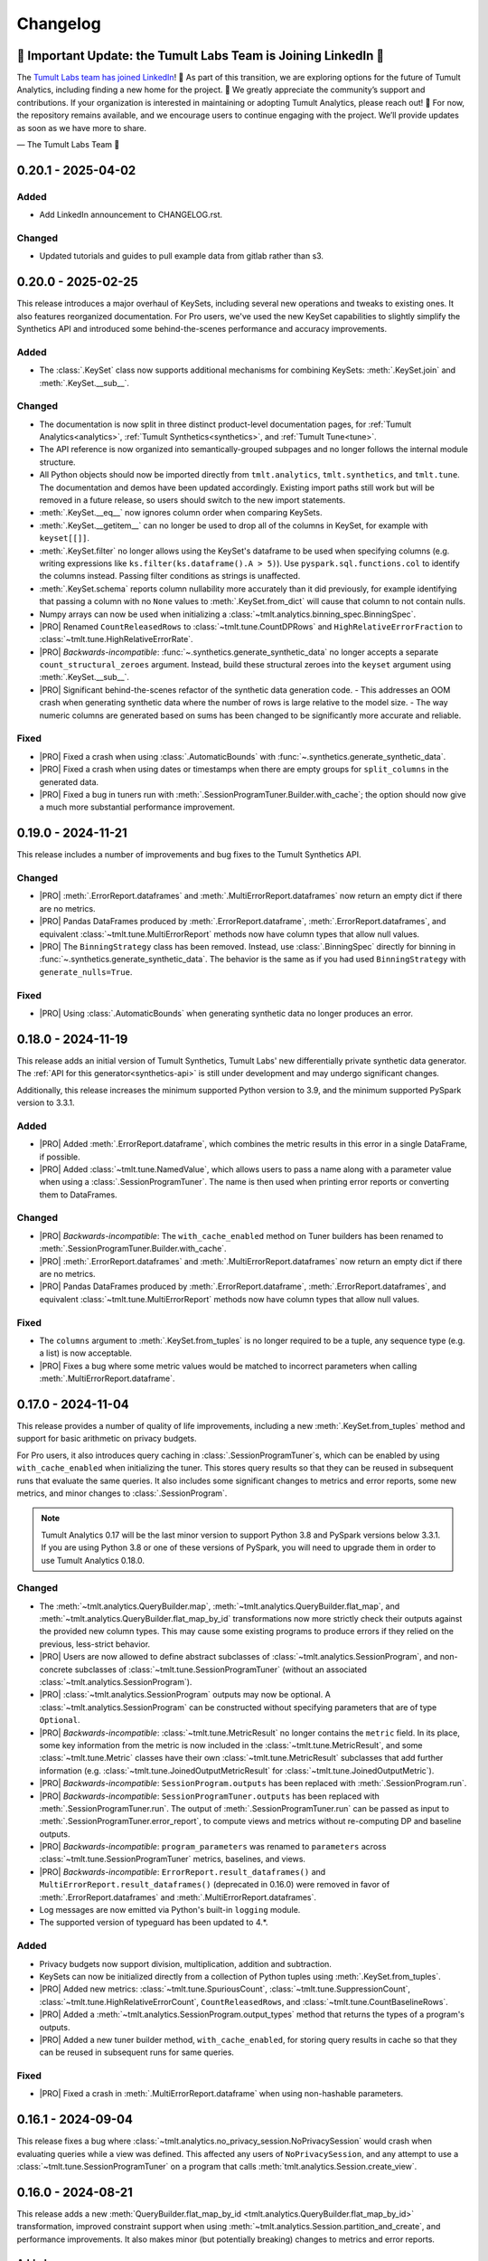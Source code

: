 ..
    SPDX-License-Identifier: CC-BY-SA-4.0
    Copyright Tumult Labs 2025

.. _changelog:

Changelog
=========

🚨 Important Update: the Tumult Labs Team is Joining LinkedIn 🚨
----------------------------------------------------------------

The `Tumult Labs team has joined LinkedIn <https://www.linkedin.com/pulse/whats-next-us-tumult-labs-gerome-miklau-zmpye>`__! 🎉 As part of this transition, we are exploring options for the future of Tumult Analytics, including finding a new home for the project. 🏡
We greatly appreciate the community’s support and contributions. If your organization is interested in maintaining or adopting Tumult Analytics, please reach out! 📩
For now, the repository remains available, and we encourage users to continue engaging with the project. We’ll provide updates as soon as we have more to share.

— The Tumult Labs Team 💙

.. _v0.20.1:

0.20.1 - 2025-04-02
-------------------

Added
~~~~~
- Add LinkedIn announcement to CHANGELOG.rst.

Changed
~~~~~~~
- Updated tutorials and guides to pull example data from gitlab rather than s3.

.. _v0.20.0:

0.20.0 - 2025-02-25
-------------------

This release introduces a major overhaul of KeySets, including several new operations and tweaks to existing ones. 
It also features reorganized documentation. 
For Pro users, we've used the new KeySet capabilities to slightly simplify the Synthetics API and introduced some behind-the-scenes performance and accuracy improvements.

Added
~~~~~

- The :class:`.KeySet` class now supports additional mechanisms for combining KeySets: :meth:`.KeySet.join` and :meth:`.KeySet.__sub__`.

Changed
~~~~~~~

- The documentation is now split in three distinct product-level documentation pages, for :ref:`Tumult Analytics<analytics>`, :ref:`Tumult Synthetics<synthetics>`, and :ref:`Tumult Tune<tune>`.
- The API reference is now organized into semantically-grouped subpages and no longer follows the internal module structure.
- All Python objects should now be imported directly from ``tmlt.analytics``, ``tmlt.synthetics``, and ``tmlt.tune``. The documentation and demos have been updated accordingly. Existing import paths still work but will be removed in a future release, so users should switch to the new import statements.
- :meth:`.KeySet.__eq__` now ignores column order when comparing KeySets.
- :meth:`.KeySet.__getitem__` can no longer be used to drop all of the columns in KeySet, for example with ``keyset[[]]``.
- :meth:`.KeySet.filter` no longer allows using the KeySet's dataframe to be used when specifying columns (e.g. writing expressions like ``ks.filter(ks.dataframe().A > 5)``).
  Use ``pyspark.sql.functions.col`` to identify the columns instead.
  Passing filter conditions as strings is unaffected.
- :meth:`.KeySet.schema` reports column nullability more accurately than it did previously, for example identifying that passing a column with no ``None`` values to :meth:`.KeySet.from_dict` will cause that column to not contain nulls.
- Numpy arrays can now be used when initializing a :class:`~tmlt.analytics.binning_spec.BinningSpec`.
- |PRO| Renamed ``CountReleasedRows`` to :class:`~tmlt.tune.CountDPRows` and ``HighRelativeErrorFraction`` to :class:`~tmlt.tune.HighRelativeErrorRate`.
- |PRO| *Backwards-incompatible*: :func:`~.synthetics.generate_synthetic_data` no longer accepts a separate ``count_structural_zeroes`` argument.
  Instead, build these structural zeroes into the ``keyset`` argument using :meth:`.KeySet.__sub__`.
- |PRO| Significant behind-the-scenes refactor of the synthetic data generation code.
  - This addresses an OOM crash when generating synthetic data where the number of rows is large relative to the model size.
  - The way numeric columns are generated based on sums has been changed to be significantly more accurate and reliable.

Fixed
~~~~~
- |PRO| Fixed a crash when using :class:`.AutomaticBounds` with :func:`~.synthetics.generate_synthetic_data`.
- |PRO| Fixed a crash when using dates or timestamps when there are empty groups for ``split_columns`` in the generated data.
- |PRO| Fixed a bug in tuners run with :meth:`.SessionProgramTuner.Builder.with_cache`; the option should now give a much more substantial performance improvement.

.. _v0.19.0:

0.19.0 - 2024-11-21
-------------------

This release includes a number of improvements and bug fixes to the Tumult Synthetics API.

Changed
~~~~~~~
- |PRO| :meth:`.ErrorReport.dataframes` and :meth:`.MultiErrorReport.dataframes` now return an empty dict if there are no metrics.
- |PRO| Pandas DataFrames produced by :meth:`.ErrorReport.dataframe`, :meth:`.ErrorReport.dataframes`, and equivalent :class:`~tmlt.tune.MultiErrorReport` methods now have column types that allow null values.
- |PRO| The ``BinningStrategy`` class has been removed.
  Instead, use :class:`.BinningSpec` directly for binning in :func:`~.synthetics.generate_synthetic_data`.
  The behavior is the same as if you had used ``BinningStrategy`` with ``generate_nulls=True``.

Fixed
~~~~~
- |PRO| Using :class:`.AutomaticBounds` when generating synthetic data no longer produces an error.

.. _v0.18.0:

0.18.0 - 2024-11-19
-------------------

This release adds an initial version of Tumult Synthetics, Tumult Labs' new differentially private synthetic data generator.
The :ref:`API for this generator<synthetics-api>` is still under development and may undergo significant changes.

Additionally, this release increases the minimum supported Python version to 3.9, and the minimum supported PySpark version to 3.3.1.

Added
~~~~~
- |PRO| Added :meth:`.ErrorReport.dataframe`, which combines the metric results in this error in a single DataFrame, if possible.
- |PRO| Added :class:`~tmlt.tune.NamedValue`, which allows users to pass a name along with a parameter value when using a :class:`.SessionProgramTuner`. The name is then used when printing error reports or converting them to DataFrames.

Changed
~~~~~~~
- |PRO| *Backwards-incompatible*: The ``with_cache_enabled`` method on Tuner builders has been renamed to :meth:`.SessionProgramTuner.Builder.with_cache`.
- |PRO| :meth:`.ErrorReport.dataframes` and :meth:`.MultiErrorReport.dataframes` now return an empty dict if there are no metrics.
- |PRO| Pandas DataFrames produced by :meth:`.ErrorReport.dataframe`, :meth:`.ErrorReport.dataframes`, and equivalent :class:`~tmlt.tune.MultiErrorReport` methods now have column types that allow null values.

Fixed
~~~~~
- The ``columns`` argument to :meth:`.KeySet.from_tuples` is no longer required to be a tuple, any sequence type (e.g. a list) is now acceptable.
- |PRO| Fixes a bug where some metric values would be matched to incorrect parameters when calling :meth:`.MultiErrorReport.dataframe`.

.. _v0.17.0:

0.17.0 - 2024-11-04
-------------------

This release provides a number of quality of life improvements, including a new :meth:`.KeySet.from_tuples` method and support for basic arithmetic on privacy budgets.

For Pro users, it also introduces query caching in :class:`.SessionProgramTuner`\ s, which can be enabled by using ``with_cache_enabled`` when initializing the tuner.
This stores query results so that they can be reused in subsequent runs that evaluate the same queries.
It also includes some significant changes to metrics and error reports, some new metrics, and minor changes to :class:`.SessionProgram`.

.. note::

   Tumult Analytics 0.17 will be the last minor version to support Python 3.8 and PySpark versions below 3.3.1.
   If you are using Python 3.8 or one of these versions of PySpark, you will need to upgrade them in order to use Tumult Analytics 0.18.0.

Changed
~~~~~~~
- The :meth:`~tmlt.analytics.QueryBuilder.map`, :meth:`~tmlt.analytics.QueryBuilder.flat_map`, and :meth:`~tmlt.analytics.QueryBuilder.flat_map_by_id` transformations now more strictly check their outputs against the provided new column types.
  This may cause some existing programs to produce errors if they relied on the previous, less-strict behavior.
- |PRO| Users are now allowed to define abstract subclasses of :class:`~tmlt.analytics.SessionProgram`, and non-concrete subclasses of :class:`~tmlt.tune.SessionProgramTuner` (without an associated :class:`~tmlt.analytics.SessionProgram`).
- |PRO| :class:`~tmlt.analytics.SessionProgram` outputs may now be optional.
  A :class:`~tmlt.analytics.SessionProgram` can be constructed without specifying parameters that are of type ``Optional``.
- |PRO| *Backwards-incompatible*: :class:`~tmlt.tune.MetricResult` no longer contains the ``metric`` field.
  In its place, some key information from the metric is now included in the :class:`~tmlt.tune.MetricResult`, and some :class:`~tmlt.tune.Metric` classes have their own :class:`~tmlt.tune.MetricResult` subclasses that add further information (e.g. :class:`~tmlt.tune.JoinedOutputMetricResult` for :class:`~tmlt.tune.JoinedOutputMetric`).
- |PRO| *Backwards-incompatible*: ``SessionProgram.outputs`` has been replaced with :meth:`.SessionProgram.run`.
- |PRO| *Backwards-incompatible*: ``SessionProgramTuner.outputs`` has been replaced with :meth:`.SessionProgramTuner.run`.
  The output of :meth:`.SessionProgramTuner.run` can be passed as input to :meth:`.SessionProgramTuner.error_report`, to compute views and metrics without re-computing DP and baseline outputs.
- |PRO| *Backwards-incompatible*: ``program_parameters`` was renamed to ``parameters`` across :class:`~tmlt.tune.SessionProgramTuner` metrics, baselines, and views.
- |PRO| *Backwards-incompatible*: ``ErrorReport.result_dataframes()`` and ``MultiErrorReport.result_dataframes()`` (deprecated in 0.16.0) were removed in favor of :meth:`.ErrorReport.dataframes` and :meth:`.MultiErrorReport.dataframes`.
- Log messages are now emitted via Python's built-in ``logging`` module.
- The supported version of typeguard has been updated to 4.*.

Added
~~~~~
- Privacy budgets now support division, multiplication, addition and subtraction.
- KeySets can now be initialized directly from a collection of Python tuples using :meth:`.KeySet.from_tuples`.
- |PRO| Added new metrics: :class:`~tmlt.tune.SpuriousCount`, :class:`~tmlt.tune.SuppressionCount`, :class:`~tmlt.tune.HighRelativeErrorCount`, ``CountReleasedRows``, and :class:`~tmlt.tune.CountBaselineRows`.
- |PRO| Added a :meth:`~tmlt.analytics.SessionProgram.output_types` method that returns the types of a program's outputs.
- |PRO| Added a new tuner builder method, ``with_cache_enabled``, for storing query results in cache so that they can be reused in subsequent runs for same queries.

Fixed
~~~~~
- |PRO| Fixed a crash in :meth:`.MultiErrorReport.dataframe` when using non-hashable parameters.

.. _v0.16.1:

0.16.1 - 2024-09-04
-------------------

This release fixes a bug where :class:`~tmlt.analytics.no_privacy_session.NoPrivacySession` would crash when evaluating queries while a view was defined. This affected any users of ``NoPrivacySession``, and any attempt to use a :class:`~tmlt.tune.SessionProgramTuner` on a program that calls :meth:`tmlt.analytics.Session.create_view`.

.. _v0.16.0:

0.16.0 - 2024-08-21
-------------------
This release adds a new :meth:`QueryBuilder.flat_map_by_id <tmlt.analytics.QueryBuilder.flat_map_by_id>` transformation, improved constraint support when using :meth:`~tmlt.analytics.Session.partition_and_create`, and performance improvements.
It also makes minor (but potentially breaking) changes to metrics and error reports.

Added
~~~~~
- Added a new transformation, :meth:`QueryBuilder.flat_map_by_id <tmlt.analytics.QueryBuilder.flat_map_by_id>`, which allows user-defined transformations to be applied to groups of rows sharing an ID on tables with the :class:`~tmlt.analytics.AddRowsWithID` protected change.
- |PRO| Metrics can now return booleans or strings.

Deprecated
~~~~~~~~~~
- |PRO| Deprecated ``ErrorReport.result_dataframes()`` and ``MultiErrorReport.result_dataframes()`` in favor of new :meth:`tmlt.tune.ErrorReport.dataframes()` and :meth:`tmlt.tune.MultiErrorReport.dataframes()` methods.

Fixed
~~~~~
- Significantly improved the performance of coercing Session input dataframe columns to supported types.
- |PRO| Fixed a crash in :meth:`~tmlt.tune.MultiErrorReport.dataframe()` when using list parameters and grouped metrics.

Changed
~~~~~~~
- |PRO| :meth:`~tmlt.tune.ErrorReport.show()` now shows which columns each metric was grouped by.
- |PRO| *Backwards-incompatible*: Metric functions, view functions, and baseline functions are no longer allowed to have a ``self`` parameter. They should instead be annotated with ``@staticmethod``.
- |PRO| :class:`~tmlt.tune.SpuriousRate` and :class:`~tmlt.tune.SuppressionRate` no longer require the user to specify an output if only one exists.
- :meth:`~tmlt.analytics.Session.partition_and_create` can now be used on a table with an :class:`~tmlt.analytics.AddRowsWithID` protected change if a :class:`~tmlt.analytics.MaxRowsPerID` constraint is present, converting the table being partitioned into one with an :class:`~tmlt.analytics.AddMaxRows` protected change.
  The behavior when using :meth:`~tmlt.analytics.Session.partition_and_create` on such a table with a :class:`~tmlt.analytics.MaxGroupsPerID` constraint has not changed.
  If both :class:`~tmlt.analytics.MaxRowsPerID` and :class:`~tmlt.analytics.MaxGroupsPerID` constraints are present, the :class:`~tmlt.analytics.MaxRowsPerID` constraint is ignored and only the :class:`~tmlt.analytics.MaxGroupsPerID` constraint gets applied.

.. _v0.15.0:

0.15.0 - 2024-08-12
-------------------
This release extends the :meth:`~tmlt.analytics.GroupedQueryBuilder.get_bounds` method so it can get upper and lower bounds for each group in a dataframe.
In addition, it changes the object used to represent queries to the new :class:`~tmlt.analytics.Query` class, and updates the format in which table schemas are returned.

It also changes the way custom metrics are specified, with new decorators, a new behavior for the :func:`@metric<tmlt.tune.metric>` decorator, and the old custom metric classes replaced with updated base metric classes.

Added
~~~~~
- Added a dependency on the library ``tabulate`` to improve table displays from :meth:`~tmlt.analytics.Session.describe`.
- |PRO| Ability to specify views on output tables in a list using :data:`tmlt.tune.SessionProgramTuner.views` class variable.
- |PRO| Output validation for custom views/baselines/metrics that cause `RuntimeError` if the output is not valid.
- Added the ability to :meth:`~tmlt.analytics.GroupedQueryBuilder.get_bounds` after calling :meth:`~tmlt.analytics.QueryBuilder.groupby`, for determining upper and lower bounds for a column per group in a differentially private way.

Changed
~~~~~~~
- *Backwards-incompatible*: The :meth:`~tmlt.analytics.QueryBuilder.get_bounds` query now returns a dataframe when evaluated instead of a tuple.
- *Backwards-incompatible*: The :meth:`Session.get_schema() <tmlt.analytics.Session.get_schema>` and :meth:`KeySet.schema() <tmlt.analytics.KeySet.schema>` methods now return a normal dictionary of column names to :class:`~tmlt.analytics.ColumnDescriptor`\ s, rather than a specialized ``Schema`` type.
  This brings them more in line with the rest of the Tumult Analytics API, but could impact code that used some functionality available through the ``Schema`` type.
  Uses of these methods where the result is treated as a dictionary should not be impacted.
- :class:`~tmlt.analytics.QueryBuilder` now returns a :class:`~tmlt.analytics.Query` object instead of a ``QueryExpr`` or ``AggregatedQueryBuilder`` when a query is created.
  This should not affect code using :class:`~tmlt.analytics.QueryBuilder` unless it directly inspects these objects.
- GroupbyCount queries now return :class:`~tmlt.analytics.GroupbyCountQuery`, a subclass of :class:`~tmlt.analytics.Query` that has the :meth:`~tmlt.analytics.GroupbyCountQuery.suppress` post-process method.
- :meth:`~tmlt.analytics.Session.evaluate` now accepts :class:`~tmlt.analytics.Query` objects instead of ``QueryExpr`` objects.
- Replaced asserts with custom exceptions in cases where internal errors are detected.
  Internal errors are now raised as :class:`~tmlt.analytics.AnalyticsInternalError`.
- |PRO| *Backwards-incompatible*: :class:`~tmlt.tune.Metric` and its subclasses only return a single result.
  As a consequence, most metrics now only work on a single baseline, rather than being applied separately to each one.
- |PRO| *Backwards-incompatible*: ``SingleBaselineMetric`` has been renamed to :class:`~tmlt.tune.SingleOutputMetric`.
- |PRO| :class:`~tmlt.tune.Metric`, :class:`~tmlt.tune.SingleOutputMetric`, and :class:`~tmlt.tune.JoinedOutputMetric` now support grouping columns, measure columns, and empty values.
  Accordingly, ``GroupedMetric`` and ``MeasureColumnMetric`` have been removed.
- |PRO| :class:`~tmlt.tune.Metric`, :class:`~tmlt.tune.SingleOutputMetric`, and :class:`~tmlt.tune.JoinedOutputMetric` now support calculating the metric based on a user-supplied function (replacing ``CustomMultiBaselineMetric``, ``CustomSingleOutputMetric``, and ``CustomGroupedMetric``).
- |PRO| :class:`~tmlt.tune.SpuriousRate` and :class:`~tmlt.tune.SuppressionRate` now support calculating error for each group in an output table.
- Updated to Tumult Core 0.16.1.

Removed
~~~~~~~
- QueryExprs (previously in ``tmlt.analytics.query_expr``) have been removed from the Tumult Analytics public API.
  Queries should be created using :class:`~tmlt.analytics.QueryBuilder`, which returns a new :class:`~tmlt.analytics.Query` when a query is created.
- Removed the ``query_expr`` attribute from the :class:`~tmlt.analytics.QueryBuilder` class.
- |PRO| Removed scalar metrics: ``AbsoluteError`` and ``RelativeError``. We recommend using :class:`~tmlt.tune.MedianAbsoluteError` and :class:`~tmlt.tune.MedianRelativeError` instead.
- Removed support for Pandas 1.2 and 1.3 due to a known bug in Pandas versions below 1.4.

.. _v0.14.0:

0.14.0 - 2024-07-18
-------------------

Tumult Analytics 0.14.0 introduces experimental support for Python 3.12.
Full support for Python 3.12 and Pandas 2 will not be available until the release of PySpark 4.0.
In addition, Python 3.7 is no longer supported.

In addition, this release deprecates the ``tmlt.analytics.query_expr`` module.
Use of ``QueryExpr`` and its subtypes to create queries has been discouraged for a long time, and these types will be removed from the Tumult Analytics API in an upcoming release.
Other types from this module have been moved into the ``tmlt.analytics.query_builder`` module, though they may be imported from either until the ``query_expr`` module is removed.

Added
~~~~~
- Tumult Analytics now has experimental support for Python 3.12 using Pandas 2.
- Added a progress bar to :meth:`SessionProgramTuner.multi_error_report <tmlt.tune.SessionProgramTuner.multi_error_report>`.

Changed
~~~~~~~
- Mechanism enums (e.g. :class:`~tmlt.analytics.CountMechanism`) should now be imported from ``tmlt.analytics.query_builder``.
  The current query expression module (``tmlt.analytics.query_expr``) will be removed from the public API in an upcoming release.
- |PRO| Made the return type of ``ErrorReport.result_dataframes`` consistent with ``MultiErrorReport.result_dataframes``.

Removed
~~~~~~~
- Removed support for Python 3.7.

Deprecated
~~~~~~~~~~
- QueryExprs (previously in ``tmlt.analytics.query_expr``) will be removed from the Tumult Analytics public API in an upcoming release.
  Queries should be created using :class:`~tmlt.analytics.QueryBuilder` instead.

.. _v0.13.0:

0.13.0 - 2024-07-03
-------------------
This release makes some supporting classes immutable.
For Pro users, it also adds the ability to calculate metrics for each group in the output. Initially this is available for relative, absolute, and custom error metrics.

Added
~~~~~
- |PRO| Added the ability to calculate metric results for each output group, rather than over the entire dataset. Absolute and relative error metrics support grouping.
- |PRO| Added custom grouped metrics via the ``CustomGroupedMetric`` class.

Changed
~~~~~~~
- Made :class:`~tmlt.analytics.BinningSpec` immutable.
- |PRO| the :func:`@metric<tmlt.tune.metric>` decorator now creates a grouped metric.

.. _v0.12.0:

0.12.0 - 2024-06-18
-------------------

This release adds support for left public joins.
It also includes a new way to specify license file locations.

Added
~~~~~
- |PRO| The Analytics Pro license file path can now be configured programmatically via the :data:`tmlt.cfg.analytics.license_file_path_override` variable instead of using an environment variable.
- Added support for left public joins to :meth:`~.join_public`, previously only inner joins were supported.

Changed
~~~~~~~
- |PRO| Renamed `tmlt.tune.MetricOutput` to :class:`tmlt.tune.MetricResult`.

Fixed
~~~~~
- |PRO| Unpersist cache on ``SessionProgramTuner.outputs``.

.. _v0.11.0:

0.11.0 - 2024-06-05
-------------------

This release introduces support in the query language for suppressing aggregates below a certain threshold, providing an easier and clearer way to express queries where small values must be dropped due to potentially-high noise.

For macOS users, it also introduces native support for Apple silicon, allowing Tumult Analytics to be used on ARM-based Macs without the need for Rosetta.
Take a look at the updated :ref:`installation guide <installation>` for more information about this.
If you have an existing installation that uses Rosetta, ensure that you are using a supported native Python installation when switching over.
Users with Intel-based Macs should not be affected.

Added
~~~~~
- Added a ``tmlt.analytics.query_expr.SuppressAggregates`` query type, for suppressing aggregates less than a certain threshold.
  This is currently only supported for post-processing ``tmlt.analytics.query_expr.GroupByCount`` queries.
  These can be built using the :class:`~tmlt.analytics.QueryBuilder` by calling ``AggregatedQueryBuilder.suppress`` after building a GroupByCount query.
  As part of this change, query builders now return an ``tmlt.analytics.AggregatedQueryBuilder`` instead of a ``tmlt.analytics.query_expr.QueryExpr`` when aggregating;
  the ``tmlt.analytics.AggregatedQueryBuilder`` can be passed to :meth:`Session.evaluate <tmlt.analytics.Session.evaluate>` so most existing code should not need to be migrated.
- :class:`~tmlt.analytics.no_privacy_session.NoPrivacySession` now has an option for whether to enforce suppression (:meth:`NoPrivacySession.Options.enforce_suppression <tmlt.tune.NoPrivacySession.Options.enforce_suppression>`).
- Added :meth:`~tmlt.analytics.KeySet.cache` and :meth:`~tmlt.analytics.KeySet.uncache` methods to :class:`~tmlt.analytics.KeySet` for caching and uncaching the underlying Spark dataframe.
  These methods can be used to improve performance because KeySets follow Spark's lazy evaluation model.

Changed
~~~~~~~
- :class:`~tmlt.analytics.PureDPBudget`, :class:`~tmlt.analytics.ApproxDPBudget`, and :class:`~tmlt.analytics.RhoZCDPBudget` are now immutable classes.
- :class:`~tmlt.analytics.PureDPBudget` and :class:`~tmlt.analytics.ApproxDPBudget` are no longer considered equal if they have the same epsilon and the :class:`~tmlt.analytics.ApproxDPBudget` has a delta of zero.

.. _v0.10.2:

0.10.2 - 2024-05-31
-------------------

Changed
~~~~~~~
- Column order is now preserved when selecting columns from a :class:`~tmlt.analytics.KeySet`.

.. _v0.10.1:

0.10.1 - 2024-05-28
-------------------

This release includes a number of bug fixes.

Changed
~~~~~~~
- |PRO| Error reports now always specify the baseline name for each metric, even if only a single baseline is used.

Fixed
~~~~~
- |PRO| Accessing a program's unprotected inputs and parameters when creating a view on an output table now works as expected.
- |PRO| :meth:`NoPrivacySession.evaluate <tmlt.analytics.no_privacy_session.NoPrivacySession.evaluate>` no longer performs an unnecessary DP evaluation, improving its performance considerably.

.. _v0.10.0:

0.10.0 - 2024-05-17
-------------------

This release adds a new :meth:`~tmlt.analytics.QueryBuilder.get_bounds` aggregation.
It also includes performance improvements for :class:`~tmlt.analytics.KeySet`\ s, and other quality-of-life improvements.
For Pro users, it includes an easier way to define custom metrics, a way for tuners to define views over outputs, and further quality-of-life improvements.

Added
~~~~~
- Added the :meth:`QueryBuilder.get_bounds <tmlt.analytics.QueryBuilder.get_bounds>` function, for determining upper and lower bounds for a column in a differentially private way.

Changed
~~~~~~~
- |PRO| Metric values are now printed in scientific notation if their absolute value
  is greater than 10,000 or less than 1/100.
- If a :class:`~tmlt.analytics.Session.Builder` has only one
  private dataframe *and* that dataframe uses the
  :class:`~tmlt.analytics.AddRowsWithID` protected change,
  the relevant ID space will automatically be added to the Builder when
  :meth:`~tmlt.analytics.Session.Builder.build` is called.
- |PRO| The same is true for :class:`SessionProgram.Builder<tmlt.analytics.SessionProgram.Builder>`
  and :class:`SessionProgramTuner.Builder<tmlt.tune.SessionProgramTuner.Builder>`.
- |PRO| Custom metrics can be defined using the :func:`@metric<tmlt.tune.metric>` decorator.
- :class:`~tmlt.analytics.KeySet` is now an abstract class, in order to
  make some KeySet operations (column selection after cross-products) more
  efficient.
  Behavior is unchanged for users of the :meth:`~tmlt.analytics.KeySet.from_dict`
  and :meth:`~tmlt.analytics.KeySet.from_dataframe` constructors.
- |PRO| Allow views on output tables before applying metrics by using the :func:`@view<tmlt.tune.view>` decorator.
  The views are persisted by default and unpersisted before the tuner is destroyed.

Fixed
~~~~~
- Stopped trying to set extra options for Java 11 and removed error when options are not set. Removed ``get_java_11_config()``.
- Updated minimum supported Spark version to 3.1.1 to prevent Java 11 error.

.. _v0.9.0:

0.9.0 - 2024-04-16
------------------

This release introduces a number of proprietary features for parameterizing and tuning differentially private programs.
It also contains bug fixes and documentation improvements.

Note that the 0.9.x release series will be the last to support Python 3.7, which has not been receiving security updates for several months.
If this is a problem, please `reach out to us <mailto:info@tmlt.io>`_.

Added
~~~~~
- |PRO| Added :class:`~.SessionProgram` for defining structured DP programs using the :class:`~.Session` API.
- |PRO| Added :class:`~.SessionProgramTuner` and a collection of :ref:`metrics<metrics>` for tuning :class:`~.SessionProgram`\ s.
- |PRO| Added :class:`~.no_privacy_session.NoPrivacySession`, which allows non-private query execution with the same interface as :class:`~.Session`.

Changed
~~~~~~~
- :class:`~tmlt.analytics.KeySet` equality is now performed without converting the underlying dataframe to Pandas.
- :meth:`~tmlt.analytics.Session.partition_and_create`: the ``column`` and ``splits`` arguments are now annotated as required.
- The minimum supported version of Tumult Core is now 0.13.0.
- The :meth:`QueryBuilder.variance <tmlt.analytics.QueryBuilder.variance>`, :meth:`QueryBuilder.stdev <tmlt.analytics.QueryBuilder.stdev>`, :meth:`GroupedQueryBuilder.variance <tmlt.analytics.GroupedQueryBuilder.variance>`, and :meth:`GroupedQueryBuilder.stdev <tmlt.analytics.GroupedQueryBuilder.stdev>` methods now calculate the sample variance or standard deviation, rather than the population variance or standard deviation.

Removed
~~~~~~~
- *Backwards-incompatible*: The ``stability`` and ``grouping_column`` parameters to :meth:`Session.from_dataframe <tmlt.analytics.Session.from_dataframe>` and :meth:`Session.Builder.with_private_dataframe <tmlt.analytics.Session.Builder.with_private_dataframe>` have been removed (deprecated since :ref:`0.7.0 <v0.7.0>`).
  As a result, the ``protected_change`` parameter to those methods is now required.

Fixed
~~~~~
- The error message when attempting to overspend an :class:`~tmlt.analytics.ApproxDPBudget` now more clearly indicates which component of the budget was insufficient to evaluate the query.
- :meth:`QueryBuilder.get_groups <tmlt.analytics.QueryBuilder.get_groups>` now automatically excludes ID columns if no columns are specified.
- Flat maps now correctly ignore ``max_rows`` when it does not apply.
  Previously they would raise a warning saying that ``max_rows`` was ignored, but would still use it to limit the number of rows in the output.

.. _v0.8.3:

0.8.3 - 2024-02-27
------------------

This is a maintenance release that adds support for newer versions of Tumult Core. It contains no API changes.

.. _v0.8.2:

0.8.2 - 2023-11-29
------------------

This release addresses a serious security vulnerability in PyArrow: `CVE-2023-47248 <https://nvd.nist.gov/vuln/detail/CVE-2023-47248>`__.
It is **strongly recommended** that all users update to this version of Analytics or apply one of the mitigations described in the `GitHub Advisory <https://github.com/advisories/GHSA-5wvp-7f3h-6wmm>`__.

Changed
~~~~~~~
- Increased minimum supported version of Tumult Core to 0.11.5.
  As a result:

  - Increased the minimum supported version of PyArrow to 14.0.1 for Python 3.8 and above.
  - Added dependency on ``pyarrow-hotfix`` on Python 3.7.
    Note that if you are using Python 3.7, the hotfix must be imported before using PySpark in order to be effective.
    Analytics imports the hotfix, so importing Analytics before using Spark will also work.

.. _v0.8.1:

0.8.1 - 2023-10-30
------------------

This release adds support for Python 3.11, as well as compatibility with newer versions of various dependencies, including PySpark.
It also includes documentation improvements, but no API changes.

.. _v0.8.0:

0.8.0 - 2023-08-15
------------------

This is a maintenance release that addresses a performance regression for complex queries and improves naming consistency in some areas of the Tumult Analytics API.

Added
~~~~~
- Added the :meth:`QueryBuilder.get_groups <tmlt.analytics.QueryBuilder.get_groups>` function, for determining groupby keys for a table in a differentially private way.

Changed
~~~~~~~
- *Backwards-incompatible*: Renamed ``DropExcess.max_records`` to :attr:`~tmlt.analytics.TruncationStrategy.DropExcess.max_rows`.
- *Backwards-incompatible*: Renamed ``FlatMap.max_num_rows`` to ``FlatMap.max_rows``.
- Changed the name of an argument for :meth:`QueryBuilder.flat_map()<tmlt.analytics.QueryBuilder.flat_map>` from ``max_num_rows`` to ``max_rows``. The old ``max_num_rows`` argument is deprecated and will be removed in a future release.

Fixed
~~~~~
- Upgrades to version 0.11 of Tumult Core.
  This addresses a performance issue introduced in Tumult Analytics 0.7.0 where some complex queries compiled much more slowly than they had previously.

.. _v0.7.3:

0.7.3 - 2023-07-13
------------------

Fixed
~~~~~
- Fixed a crash in public and private joins.

.. _v0.7.2:

0.7.2 - 2023-06-15
------------------

This release adds support for running Tumult Analytics on Python 3.10.
It also enables adding continuous Gaussian noise to query results, and addresses a number of bugs and API inconsistencies.

Added
~~~~~
- Tumult Analytics now supports Python 3.10 in addition to the previously-supported versions.
- Queries evaluated with zCDP budgets can now use continuous Gaussian noise, allowing the use of Gaussian noise for queries with non-integer results.

Changed
~~~~~~~
- The :meth:`QueryBuilder.replace_null_and_nan()<tmlt.analytics.QueryBuilder.replace_null_and_nan>` and :meth:`QueryBuilder.drop_null_and_nan()<tmlt.analytics.QueryBuilder.drop_null_and_nan>` methods now accept empty column specifications on tables with an :class:`~tmlt.analytics.AddRowsWithID` protected change.
  Replacing/dropping nulls on ID columns is still not allowed, but the ID column will now automatically be excluded in this case rather than raising an exception.
- :meth:`BinningSpec.bins()<tmlt.analytics.BinningSpec.bins>` used to only include the NaN bin if the provided bin edges were floats.
  However, float-valued columns can be binned with integer bin edges, which resulted in a confusing situation where a :class:`~tmlt.analytics.BinningSpec` could indicate that it would not use a NaN bin but still place values in the NaN bin.
  To avoid this, :meth:`BinningSpec.bins()<tmlt.analytics.BinningSpec.bins>` now always includes the NaN bin if one was specified, regardless of whether the bin edge type can represent NaN values.
- The automatically-generated bin names in :class:`~tmlt.analytics.BinningSpec` now quote strings when they are used as bin edges.
  For example, the bin generated by ``BinningSpec(["0", "1"])`` is now ``['0', '1']`` where it was previously ``[0, 1]``.
  Bins with edges of other types are not affected.

Fixed
~~~~~
- Creating a :class:`~tmlt.analytics.Session` with multiple tables in an ID space used to fail if some of those tables' ID columns allowed nulls and others did not.
  This no longer occurs, and in such cases all of the tables' ID columns are made nullable.

.. _v0.7.1:

0.7.1 - 2023-05-23
------------------

This is a maintenance release that mainly contains documentation updates.
It also fixes a bug where installing Tumult Analytics using pip 23 and above could fail due to a dependency mismatch.

.. _v0.7.0:

0.7.0 - 2023-04-27
------------------

This release adds support for *privacy identifiers*:
Tumult Analytics can now protect input tables in which the differential privacy guarantee needs to hide the presence of arbitrarily many rows sharing the same value in a particular column.
For example, this may be used to protect each user of a service when every row in a table is associated with a user ID.

Privacy identifiers are set up using the new :class:`~tmlt.analytics.AddRowsWithID` protected change.
A number of features have been added to the API to support this, including alternative behaviors for various query transformations when working with IDs and the new concept of :ref:`constraints`.
To get started with these features, take a look at the new :ref:`Working with privacy IDs <privacy-id-basics>` and :ref:`Doing more with privacy IDs <advanced-privacy-ids>` tutorials.

Added
~~~~~
- A new :class:`~tmlt.analytics.AddRowsWithID` protected change has been added, which protects the addition or removal of all rows with the same value in a specified column.
  See the documentation for :class:`~tmlt.analytics.AddRowsWithID` and the :ref:`Doing more with privacy IDs <advanced-privacy-ids>` tutorial for more information.

  - When creating a Session with :class:`~tmlt.analytics.AddRowsWithID` using a :class:`Session.Builder<tmlt.analytics.Session.Builder>`, you must use the new :meth:`~tmlt.analytics.Session.Builder.with_id_space` method to specify the identifier space(s) of tables using this protected change.
  - When creating a Session with :meth:`Session.from_dataframe()<tmlt.analytics.Session.from_dataframe>`, specifying an ID space is not necessary.

- :class:`~tmlt.analytics.QueryBuilder` has a new method, :meth:`~tmlt.analytics.QueryBuilder.enforce`, for enforcing :ref:`constraints` on a table.
- A new method, :meth:`Session.describe()<tmlt.analytics.Session.describe>`, has been added to provide a summary of the tables in a :class:`~tmlt.analytics.Session`, or of a single table or the output of a query.

Changed
~~~~~~~
- :meth:`QueryBuilder.join_private()<tmlt.analytics.QueryBuilder.join_private>` now accepts the name of a private table as ``right_operand``.
  For example, ``QueryBuilder("table").join_private("foo")`` is equivalent to ``QueryBuilder("table").join_private(QueryBuilder("foo"))``.
- The ``max_num_rows`` parameter to :meth:`QueryBuilder.flat_map()<tmlt.analytics.QueryBuilder.flat_map>` is now optional when applied to tables with an :class:`~tmlt.analytics.AddRowsWithID` protected change.
- *Backwards-incompatible*: The parameters to :meth:`QueryBuilder.flat_map()<tmlt.analytics.QueryBuilder.flat_map>` have been reordered, moving ``max_num_rows`` to be the last parameter.
- *Backwards-incompatible*: The lower and upper bounds for quantile, sum, average, variance, and standard deviation queries can no longer be equal to one another.
  The lower bound must now be strictly less than the upper bound.
- *Backwards-incompatible*: Renamed :meth:`QueryBuilder.filter()<tmlt.analytics.QueryBuilder.filter>` ``predicate`` argument to ``condition``.
- *Backwards-incompatible*: Renamed ``tmlt.analytics.query_expr.Filter`` query expression ``predicate`` property to ``condition``.
- *Backwards-incompatible*: Renamed :meth:`KeySet.filter()<tmlt.analytics.KeySet.filter>` ``expr`` argument to ``condition``.

Deprecated
~~~~~~~~~~
- The ``stability`` and ``grouping_column`` parameters to :class:`Session.from_dataframe()<tmlt.analytics.Session.from_dataframe>` and :class:`Session.Builder.with_private_dataframe()<tmlt.analytics.Session.Builder.with_private_dataframe>` are deprecated, and will be removed in a future release.
  The ``protected_change`` parameter should be used instead, and will become required.

Removed
~~~~~~~
- The ``attr_name`` parameter to :class:`Session.partition_and_create()<tmlt.analytics.Session.partition_and_create>`, which was deprecated in version 0.5.0, has been removed.

Fixed
~~~~~
- :meth:`Session.add_public_datafame()<tmlt.analytics.Session.add_public_dataframe>` used to allow creation of a public table with the same name as an existing public table, which was neither intended nor fully supported by some :class:`~tmlt.analytics.Session` methods.
  It now raises a ``ValueError`` in this case.
- Some query patterns on tables containing nulls could cause grouped aggregations to produce the wrong set of group keys in their output.
  This no longer happens.
- In certain unusual cases, join transformations could erroneously drop rows containing nulls in columns that were not being joined on.
  These rows are no longer dropped.

.. _v0.6.1:

0.6.1 - 2022-12-07
------------------

This is a maintenance release which introduces a number of documentation improvements, but has no publicly-visible API changes.

.. _v0.6.0:

0.6.0 - 2022-12-06
------------------

.. _changelog#protected-change:

This release introduces a new way to specify what unit of data is protected by the privacy guarantee of a :class:`~tmlt.analytics.Session`.
A new ``protected_change`` parameter is available when creating a :class:`~tmlt.analytics.Session`, taking an instance of the new :class:`~tmlt.analytics.ProtectedChange` class which describes the largest unit of data in the resulting table on which the differential privacy guarantee will hold.
See the :ref:`API documentation<privacy-guarantees>` for more information about the available protected changes and how to use them.

The ``stability`` and ``grouping_column`` parameters which were used to specify this information are still accepted, and work as before, but they will be deprecated and eventually removed in future releases.
The default behavior of assuming ``stability=1`` if no other information is given will also be deprecated and removed, on a similar timeline to ``stability`` and ``grouping_column``; instead, explicitly specify ``protected_change=AddOneRow()``.
These changes should make the privacy guarantees provided by the :class:`~tmlt.analytics.Session` interface easier to understand and harder to misuse, and allow for future support for other units of protection that were not representable with the existing API.

Added
~~~~~
- As described above, :meth:`Session.Builder.with_private_dataframe <tmlt.analytics.Session.Builder.with_private_dataframe>` and :meth:`Session.from_dataframe <tmlt.analytics.Session.from_dataframe>` now have a new parameter, ``protected_change``.
  This parameter takes an instance of one of the classes subclassing :class:`~tmlt.analytics.ProtectedChange` module, specifying the unit of data in the corresponding table to be protected.

0.5.1 - 2022-11-16
------------------

Changed
~~~~~~~

-  Updated to Tumult Core 0.6.0.

.. _v0.5.0:

0.5.0 - 2022-10-17
------------------

Added
~~~~~

-  Added a diagram to the API reference page.
-  Analytics now does an additional Spark configuration check for users running Java 11+ at the time of Analytics Session initialization. If the user is running Java 11 or higher with an incorrect Spark configuration, Analytics raises an informative exception.
-  Added a method to check that basic Analytics functionality works (``tmlt.analytics.utils.check_installation``).

Changed
~~~~~~~

-  *Backwards-incompatible*: Changed argument names for ``QueryBuilder.count_distinct`` and ``KeySet.__getitem__`` from ``cols`` to ``columns``, for consistency. The old argument has been deprecated, but is still available.
-  *Backwards-incompatible*: Changed the argument name for ``Session.partition_and_create`` from ``attr_name`` to ``column``. The old argument has been deprecated, but is still available.
-  Improved the error message shown when a filter expression is invalid.
-  Updated to Tumult Core 0.5.0.
   As a result, ``python-flint`` is no longer a transitive dependency, simplifying the Analytics installation process.

Deprecated
~~~~~~~~~~

-  The contents of the ``cleanup`` module have been moved to the ``utils`` module. The ``cleanup`` module will be removed in a future version.

.. _v0.4.2:

0.4.2 - 2022-09-06
------------------

Fixed
~~~~~

-  Switched to Core version 0.4.3 to avoid warnings when evaluating some queries.

.. _v0.4.1:

0.4.1 - 2022-08-25
------------------

Added
~~~~~

-  Added ``QueryBuilder.histogram`` function, which provides a shorthand for generating binned data counts.
-  Analytics now checks to see if the user is running Java 11 or higher. If they are, Analytics either sets the appropriate Spark options (if Spark is not yet running) or raises an informative exception (if Spark is running and configured incorrectly).

Changed
~~~~~~~

-  Improved documentation for ``QueryBuilder.map`` and ``QueryBuilder.flat_map``.

Fixed
~~~~~

-  Switched to Core version 0.4.2, which contains a fix for an issue that sometimes caused queries to fail to be compiled.

.. _v0.4.0:

0.4.0 - 2022-07-22
------------------

Added
~~~~~

-  ``Session.from_dataframe`` and ``Session.Builder.with_private_dataframe`` now have a ``grouping_column`` option and support non-integer stabilities.
   This allows setting up grouping columns like those that result from grouping flatmaps when loading data.
   This is an advanced feature, and should be used carefully.

.. _v0.3.0:

0.3.0 - 2022-06-23
------------------

Added
~~~~~

-  Added ``QueryBuilder.bin_column`` and an associated ``BinningSpec`` type.
-  Dates may now be used in ``KeySet``\ s.
-  Added support for DataFrames containing NaN and null values. Columns created by Map and FlatMap are now marked as potentially containing NaN and null values.
-  Added ``QueryBuilder.replace_null_and_nan`` function, which replaces null and NaN values with specified defaults.
-  Added ``QueryBuilder.replace_infinite`` function, which replaces positive and negative infinity values with specified defaults.
-  Added ``QueryBuilder.drop_null_and_nan`` function, which drops null and NaN values for specified columns.
-  Added ``QueryBuilder.drop_infinite`` function, which drops infinite values for specified columns.
-  Aggregations (sum, quantile, average, variance, and standard deviation) now silently drop null and NaN values before being performed.
-  Aggregations (sum, quantile, average, variance, and standard deviation) now silently clamp infinite values (+infinity and -infinity) to the query’s lower and upper bounds.
-  Added a ``cleanup`` module with two functions: a ``cleanup`` function to remove the current temporary table (which should be called before ``spark.stop()``), and a ``remove_all_temp_tables`` function that removes all temporary tables ever created by Analytics.
-  Added a topic guide in the documentation for Tumult Analytics’ treatment of null, NaN, and infinite values.

Changed
~~~~~~~

-  *Backwards-incompatible*: Sessions no longer allow DataFrames to contain a column named ``""`` (the empty string).
-  *Backwards-incompatible*: You can no longer call ``Session.Builder.with_privacy_budget`` multiple times on the same builder.
-  *Backwards-incompatible*: You can no longer call ``Session.add_private_data`` multiple times with the same source id.
-  *Backwards-incompatible*: Sessions now use the DataFrame’s schema to determine which columns are nullable.

Removed
~~~~~~~

-  *Backwards-incompatible*: Removed ``groupby_public_source`` and ``groupby_domains`` from ``QueryBuilder``.
-  *Backwards-incompatible*: ``Session.from_csv`` and CSV-related methods on ``Session.Builder`` have been removed.
   Instead, use ``spark.read.csv`` along with ``Session.from_dataframe`` and other dataframe-based methods.
-  *Backwards-incompatible*: Removed ``validate`` option from ``Session.from_dataframe``, ``Session.add_public_dataframe``, ``Session.Builder.with_private_dataframe``, ``Session.Builder.with_public_dataframe``.
-  *Backwards-incompatible*: Removed ``KeySet.contains_nan_or_null``.

Fixed
~~~~~

-  *Backwards-incompatible*: ``KeySet``\ s now explicitly check for and disallow the use of floats and timestamps as keys.
   This has always been the intended behavior, but it was previously not checked for and could work or cause non-obvious errors depending on the situation.
-  ``KeySet.dataframe()`` now always returns a dataframe where all rows are distinct.
-  Under certain circumstances, evaluating a ``GroupByCountDistinct`` query expression used to modify the input ``QueryExpr``.
   This no longer occurs.
-  It is now possible to partition on a column created by a grouping flat map, which used to raise exception from Core.

.. _v0.2.1:

0.2.1 - 2022-04-14 (internal release)
-------------------------------------

Added
~~~~~

-  Added support for basic operations (filter, map, etc.) on Spark date and timestamp columns.
   ``ColumnType`` has two new variants, ``DATE`` and ``TIMESTAMP``, to support these.
-  Future documentation will now include any exceptions defined in Analytics.

Changed
~~~~~~~

-  Switch session to use Persist/Unpersist instead of Cache.

.. _v0.2.0:

0.2.0 - 2022-03-28 (internal release)
-------------------------------------

Removed
~~~~~~~

-  Multi-query evaluate support is entirely removed.
-  Columns that are neither floats nor doubles will no longer be checked for NaN values.
-  The ``BIT`` variant of the ``ColumnType`` enum was removed, as it was not supported elsewhere in Analytics.

Changed
~~~~~~~

-  *Backwards-incompatible*: Renamed ``query_exprs`` parameter in ``Session.evaluate`` to ``query_expr``.
-  *Backwards-incompatible*: ``QueryBuilder.join_public`` and the ``JoinPublic`` query expression can now accept public tables specified as Spark dataframes. The existing behavior using public source IDs is still supported, but the ``public_id`` parameter/property is now called ``public_table``.
-  Installation on Python 3.7.1 through 3.7.3 is now allowed.
-  KeySets now do type coercion on creation, matching the type coercion that Sessions do for private sources.
-  Sessions created by ``partition_and_create`` must be used in the order they were created, and using the parent session will forcibly close all child sessions.
   Sessions can be manually closed with ``session.stop()``.

Fixed
~~~~~

-  Joining with a public table that contains no NaNs, but has a column where NaNs are allowed, previously caused an error when compiling queries. This is now handled correctly.

.. _v0.1.1:

0.1.1 - 2022-02-28 (internal release)
-------------------------------------

Added
~~~~~

-  Added a ``KeySet`` class, which will eventually be used for all GroupBy queries.
-  Added ``QueryBuilder.groupby()``, a new group-by based on ``KeySet``\ s.

Changed
~~~~~~~

-  The Analytics library now uses ``KeySet`` and ``QueryBuilder.groupby()`` for all
   GroupBy queries.
-  The various ``Session`` methods for loading in data from CSV no longer support loading the data’s schema from a file.
-  Made Session return a more user-friendly error message when the user provides a privacy budget of 0.
-  Removed all instances of the old name of this library, and replaced them with “Analytics”

Deprecated
~~~~~~~~~~

-  ``QueryBuilder.groupby_domains()`` and ``QueryBuilder.groupby_public_source()`` are now deprecated in favor of using ``QueryBuilder.groupby()`` with ``KeySet``\ s.
   They will be removed in a future version.

.. _v0.1.0:

0.1.0 - 2022-02-15 (internal release)
-------------------------------------

Added
~~~~~

-  Initial release.
